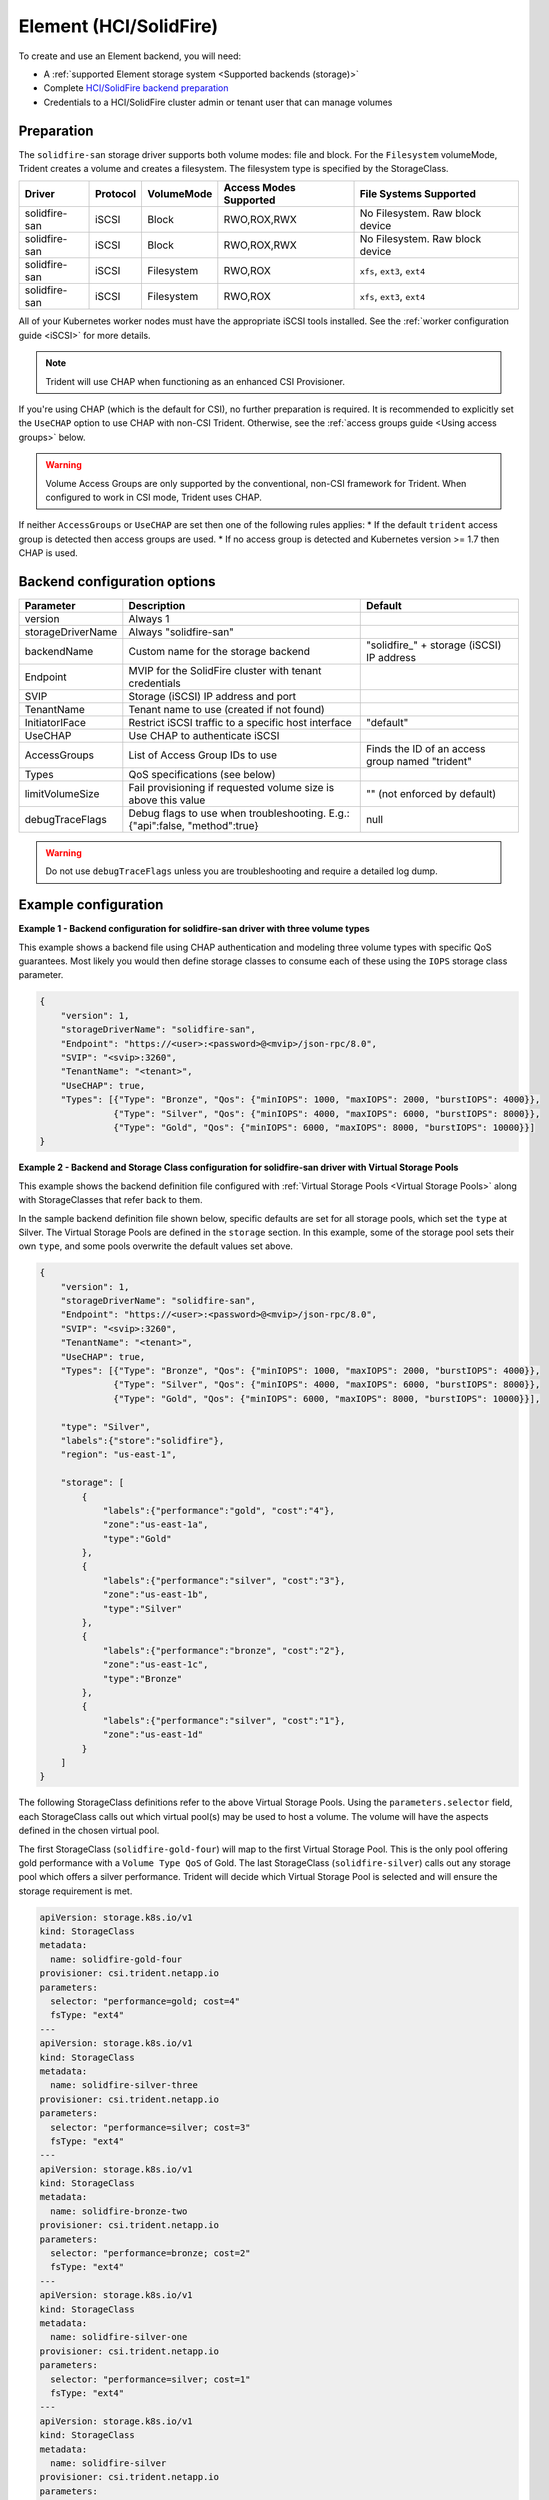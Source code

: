 #######################
Element (HCI/SolidFire)
#######################

To create and use an Element backend, you will need:

* A :ref:`supported Element storage system <Supported backends (storage)>`
* Complete `HCI/SolidFire backend preparation`_
* Credentials to a HCI/SolidFire cluster admin or tenant user that can manage volumes

.. _HCI/SolidFire backend preparation:

Preparation
-----------

The ``solidfire-san`` storage driver supports both volume modes: file and block.
For the ``Filesystem`` volumeMode, Trident creates a volume and creates a
filesystem. The filesystem type is specified by the StorageClass.

=================== ======== ========== ====================== ===============================
Driver              Protocol VolumeMode Access Modes Supported File Systems Supported
=================== ======== ========== ====================== ===============================
solidfire-san        iSCSI   Block      RWO,ROX,RWX            No Filesystem. Raw block device
solidfire-san        iSCSI   Block      RWO,ROX,RWX            No Filesystem. Raw block device
solidfire-san        iSCSI   Filesystem RWO,ROX                ``xfs``, ``ext3``, ``ext4``
solidfire-san        iSCSI   Filesystem RWO,ROX                ``xfs``, ``ext3``, ``ext4``
=================== ======== ========== ====================== ===============================

All of your Kubernetes worker nodes must have the appropriate iSCSI tools
installed. See the :ref:`worker configuration guide <iSCSI>` for more details.

.. note::
   Trident will use CHAP when functioning as an enhanced CSI Provisioner.

If you're using CHAP (which is the default for CSI), no further preparation is
required. It is recommended to explicitly set the ``UseCHAP`` option to use CHAP
with non-CSI Trident.
Otherwise, see the :ref:`access groups guide <Using access groups>` below.

.. warning::
   Volume Access Groups are only supported by the conventional, non-CSI framework for
   Trident. When configured to work in CSI mode, Trident uses CHAP.

If neither ``AccessGroups`` or ``UseCHAP`` are set then one of the following
rules applies:
* If the default ``trident`` access group is detected then access groups are used.
* If no access group is detected and Kubernetes version >= 1.7 then CHAP is used.


Backend configuration options
-----------------------------

================== =============================================================== ================================================
Parameter          Description                                                     Default
================== =============================================================== ================================================
version            Always 1
storageDriverName  Always "solidfire-san"
backendName        Custom name for the storage backend                             "solidfire\_" + storage (iSCSI) IP address
Endpoint           MVIP for the SolidFire cluster with tenant credentials
SVIP               Storage (iSCSI) IP address and port
TenantName         Tenant name to use (created if not found)
InitiatorIFace     Restrict iSCSI traffic to a specific host interface             "default"
UseCHAP            Use CHAP to authenticate iSCSI
AccessGroups       List of Access Group IDs to use                                 Finds the ID of an access group named "trident"
Types              QoS specifications (see below)
limitVolumeSize    Fail provisioning if requested volume size is above this value  "" (not enforced by default)
debugTraceFlags    Debug flags to use when troubleshooting.
                   E.g.: {"api":false, "method":true}                              null
================== =============================================================== ================================================

.. warning::

  Do not use ``debugTraceFlags`` unless you are troubleshooting and require a
  detailed log dump.

Example configuration
---------------------

**Example 1 -  Backend configuration for solidfire-san driver with three volume types**

This example shows a backend file using CHAP authentication and modeling three volume types
with specific QoS guarantees. Most likely you would then define storage classes
to consume each of these using the ``IOPS`` storage class parameter.

.. code-block:: json

  {
      "version": 1,
      "storageDriverName": "solidfire-san",
      "Endpoint": "https://<user>:<password>@<mvip>/json-rpc/8.0",
      "SVIP": "<svip>:3260",
      "TenantName": "<tenant>",
      "UseCHAP": true,
      "Types": [{"Type": "Bronze", "Qos": {"minIOPS": 1000, "maxIOPS": 2000, "burstIOPS": 4000}},
                {"Type": "Silver", "Qos": {"minIOPS": 4000, "maxIOPS": 6000, "burstIOPS": 8000}},
                {"Type": "Gold", "Qos": {"minIOPS": 6000, "maxIOPS": 8000, "burstIOPS": 10000}}]
  }

**Example 2 - Backend and Storage Class configuration for solidfire-san driver with Virtual Storage Pools**

This example shows the backend definition file configured with
:ref:`Virtual Storage Pools <Virtual Storage Pools>`
along with StorageClasses that refer back to them.

In the sample backend definition file shown below, specific defaults are set
for all storage pools, which set the ``type`` at Silver. The Virtual Storage
Pools are defined in the ``storage`` section. In this example, some of the
storage pool sets their own ``type``, and some pools overwrite the default
values set above.

.. code-block:: json

  {
      "version": 1,
      "storageDriverName": "solidfire-san",
      "Endpoint": "https://<user>:<password>@<mvip>/json-rpc/8.0",
      "SVIP": "<svip>:3260",
      "TenantName": "<tenant>",
      "UseCHAP": true,
      "Types": [{"Type": "Bronze", "Qos": {"minIOPS": 1000, "maxIOPS": 2000, "burstIOPS": 4000}},
                {"Type": "Silver", "Qos": {"minIOPS": 4000, "maxIOPS": 6000, "burstIOPS": 8000}},
                {"Type": "Gold", "Qos": {"minIOPS": 6000, "maxIOPS": 8000, "burstIOPS": 10000}}],

      "type": "Silver",
      "labels":{"store":"solidfire"},
      "region": "us-east-1",

      "storage": [
          {
              "labels":{"performance":"gold", "cost":"4"},
              "zone":"us-east-1a",
              "type":"Gold"
          },
          {
              "labels":{"performance":"silver", "cost":"3"},
              "zone":"us-east-1b",
              "type":"Silver"
          },
          {
              "labels":{"performance":"bronze", "cost":"2"},
              "zone":"us-east-1c",
              "type":"Bronze"
          },
          {
              "labels":{"performance":"silver", "cost":"1"},
              "zone":"us-east-1d"
          }
      ]
  }

The following StorageClass definitions refer to the above Virtual Storage
Pools. Using the ``parameters.selector`` field, each StorageClass calls
out which virtual pool(s) may be used to host a volume. The volume will
have the aspects defined in the chosen virtual pool.

The first StorageClass (``solidfire-gold-four``) will map to the first
Virtual Storage Pool. This is the only pool offering gold performance
with a ``Volume Type QoS`` of Gold. The last StorageClass (``solidfire-silver``)
calls out any storage pool which offers a silver performance. Trident will decide
which Virtual Storage Pool is selected and will ensure the storage requirement is met.

.. code-block:: yaml

    apiVersion: storage.k8s.io/v1
    kind: StorageClass
    metadata:
      name: solidfire-gold-four
    provisioner: csi.trident.netapp.io
    parameters:
      selector: "performance=gold; cost=4"
      fsType: "ext4"
    ---
    apiVersion: storage.k8s.io/v1
    kind: StorageClass
    metadata:
      name: solidfire-silver-three
    provisioner: csi.trident.netapp.io
    parameters:
      selector: "performance=silver; cost=3"
      fsType: "ext4"
    ---
    apiVersion: storage.k8s.io/v1
    kind: StorageClass
    metadata:
      name: solidfire-bronze-two
    provisioner: csi.trident.netapp.io
    parameters:
      selector: "performance=bronze; cost=2"
      fsType: "ext4"
    ---
    apiVersion: storage.k8s.io/v1
    kind: StorageClass
    metadata:
      name: solidfire-silver-one
    provisioner: csi.trident.netapp.io
    parameters:
      selector: "performance=silver; cost=1"
      fsType: "ext4"
    ---
    apiVersion: storage.k8s.io/v1
    kind: StorageClass
    metadata:
      name: solidfire-silver
    provisioner: csi.trident.netapp.io
    parameters:
      selector: "performance=silver"
      fsType: "ext4"

Using access groups
-------------------

.. note::
  Ignore this section if you are using CHAP, which we recommend to simplify
  management and avoid the scaling limit described below.
  In addition, if using Trident in CSI mode, you can safely ignore this section. Trident
  uses CHAP when installed as an enhanced CSI provisioner.

Trident can use volume access groups to control access to the volumes that it
provisions. If CHAP is disabled it expects to find an access group called
``trident`` unless one or more access group IDs are specified in the
configuration.

While Trident associates new volumes with the configured access group(s), it
does not create or otherwise manage access groups themselves. The access
group(s) must exist before the storage backend is added to Trident, and they
need to contain the iSCSI IQNs from every node in the Kubernetes cluster that
could potentially mount the volumes provisioned by that backend. In most
installations that's every worker node in the cluster.

For Kubernetes clusters with more than 64 nodes, you will need to use multiple
access groups. Each access group may contain up to 64 IQNs, and each volume can
belong to 4 access groups. With the maximum 4 access groups configured, any
node in a cluster up to 256 nodes in size will be able to access any volume.

If you're modifying the configuration from one that is using the default
``trident`` access group to one that uses others as well, include the ID for
the ``trident`` access group in the list.
